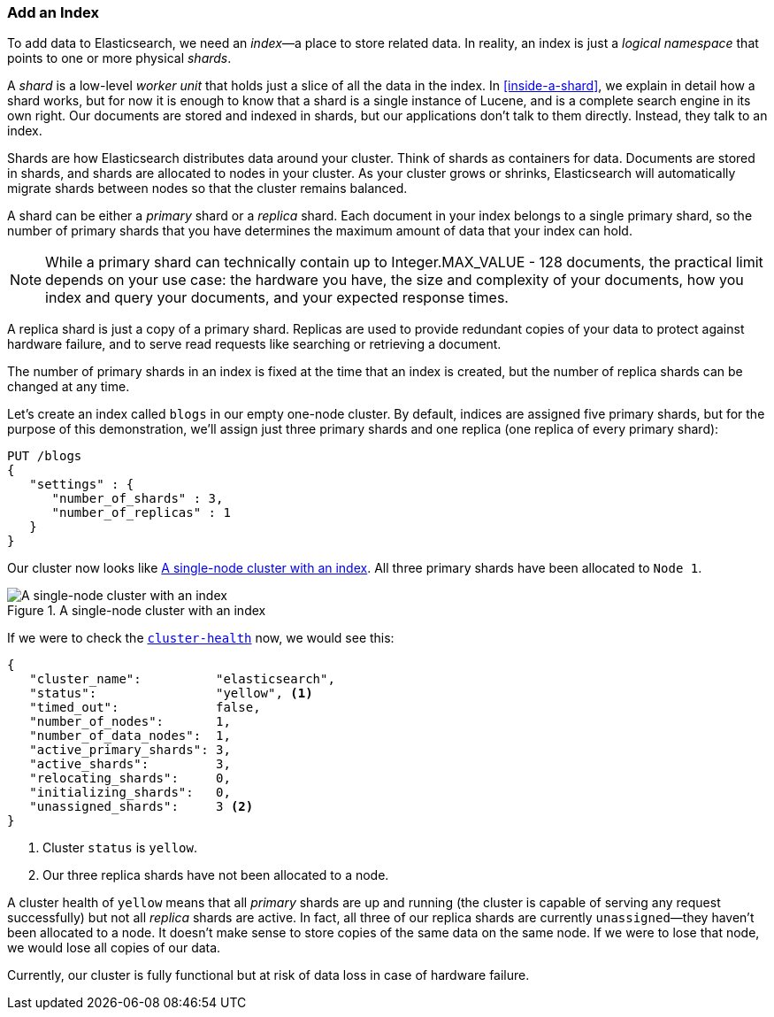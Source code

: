 === Add an Index

To add data to Elasticsearch, we need an _index_&#x2014;a place to store related
data.((("indices")))((("clusters", "adding an index")))  In reality, an index is just a _logical namespace_ that points to
one or more physical _shards_.

A _shard_ is a low-level _worker unit_ that holds((("shards", "defined"))) just a slice of all the
data in the index. In <<inside-a-shard>>, we explain in detail how a
shard works, but for now it is enough to know that a shard is a single
instance of Lucene, and is a complete search engine in its own right. Our
documents are stored and indexed in shards, but our applications don't talk to
them directly. Instead, they talk to an index.

Shards are how Elasticsearch distributes data around your cluster. Think of
shards as containers for data. Documents are stored in shards, and shards are
allocated to nodes in your cluster. As your cluster grows or shrinks,
Elasticsearch will automatically migrate shards between nodes so that the
cluster remains balanced.

A shard can be either a _primary_ shard or a _replica_ shard.((("primary shards")))((("replica shards")))((("shards", "primary"))) Each document in
your index belongs to a single primary shard, so the number of primary shards
that you have determines the maximum amount of data that your index can hold.

[NOTE]
====
While a primary shard can technically contain up to Integer.MAX_VALUE - 128 documents, 
the practical limit depends on your use case: the hardware you have, the size and
complexity of your documents, how you index and query your documents, and your
expected response times.
====

A replica shard is just a copy of a primary shard.((("shards", "replica"))) Replicas are used to provide
redundant copies of your data to protect against hardware failure, and to
serve read requests like searching or retrieving a document.

The number of primary shards in an index is fixed at the time that an index is
created, but the number of replica shards can be changed at any time.

Let's create an index called `blogs` in our empty one-node cluster.((("indices", "creating"))) By
default, indices are assigned five primary shards,((("primary shards", "assigned to indices")))((("replica shards", "assigned to indices"))) but for the purpose of this
demonstration, we'll assign just three primary shards and one replica (one replica
of every primary shard):

[source,js]
--------------------------------------------------
PUT /blogs
{
   "settings" : {
      "number_of_shards" : 3,
      "number_of_replicas" : 1
   }
}
--------------------------------------------------
// SENSE: 020_Distributed_Cluster/15_Add_index.json

Our cluster now looks like <<cluster-one-node>>. All three primary shards have been allocated to `Node 1`.

[[cluster-one-node]]
.A single-node cluster with an index
image::images/elas_0202.png["A single-node cluster with an index"]

If we were to check the
<<cluster-health,`cluster-health`>> now, ((("cluster health", "checking after adding an index")))we would see this:

[source,js]
--------------------------------------------------
{
   "cluster_name":          "elasticsearch",
   "status":                "yellow", <1>
   "timed_out":             false,
   "number_of_nodes":       1,
   "number_of_data_nodes":  1,
   "active_primary_shards": 3,
   "active_shards":         3,
   "relocating_shards":     0,
   "initializing_shards":   0,
   "unassigned_shards":     3 <2>
}
--------------------------------------------------

<1> Cluster `status` is `yellow`.
<2> Our three replica shards have not been allocated to a node.

A cluster health of `yellow` means that all _primary_ shards are up and
running (the cluster is capable of serving any request successfully) but
not  all _replica_ shards are active.  In fact, all three of our replica shards
are currently `unassigned`&#x2014;they haven't been allocated to a node. It
doesn't make sense to store copies of the same data on the same node. If we
were to lose that node, we would lose all copies of our data.

Currently, our cluster is fully functional but at risk of data loss in case of
hardware failure.


